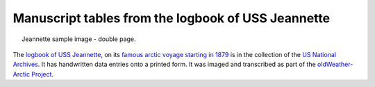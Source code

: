 Manuscript tables from the logbook of USS Jeannette
===================================================

.. figure:: ../../../samples/24-118-jeannette-vol003_199.jpg 
   :width: 75%
   :align: center
   :figwidth: 95%

   Jeannette sample image - double page.

The `logbook of USS Jeannette <https://catalog.archives.gov/id/6919191>`_, on its `famous arctic voyage starting in 1879 <https://en.wikipedia.org/wiki/USS_Jeannette_(1878)>`_ is in the collection of the `US National Archives <https://www.archives.gov/>`_. It has handwritten data entries onto a printed form. It was imaged and transcribed as part of the `oldWeather-Arctic Project <https://classic.oldweather.org/ships/50a27fd77438ae05bd000002>`_.

